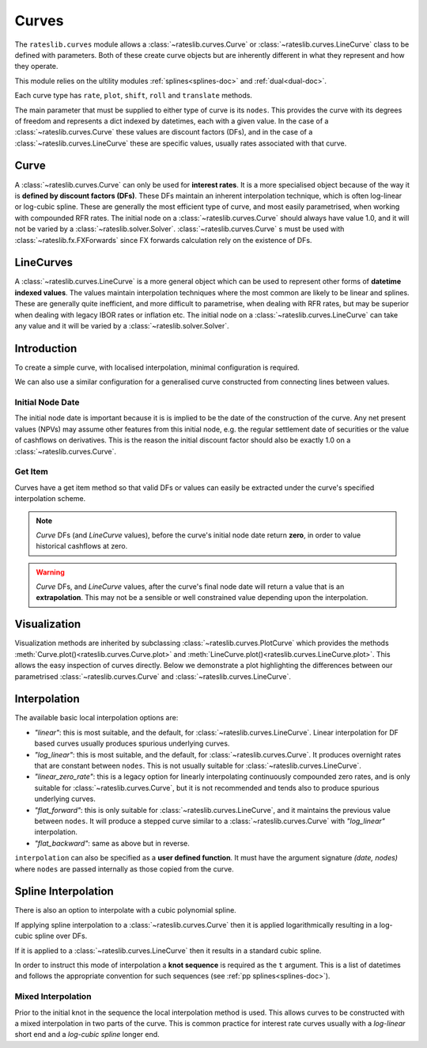 .. _c-curves-doc:

.. ipython:: python
   :suppress:

   from rateslib.curves import *
   from rateslib.instruments import *
   import matplotlib.pyplot as plt
   from datetime import datetime as dt
   import numpy as np

***********
Curves
***********

The ``rateslib.curves`` module allows a :class:`~rateslib.curves.Curve` or
:class:`~rateslib.curves.LineCurve` class
to be defined with parameters.
Both of these create curve objects but are inherently different in what they
represent and how they operate.

This module relies on the ultility modules :ref:`splines<splines-doc>`
and :ref:`dual<dual-doc>`.

.. autosummary::
   rateslib.curves.Curve
   rateslib.curves.LineCurve
   rateslib.curves.interpolate
   rateslib.curves.index_left

Each curve type has ``rate``, ``plot``, ``shift``, ``roll`` and ``translate`` methods.

.. autosummary::
   rateslib.curves.Curve.rate
   rateslib.curves.Curve.plot
   rateslib.curves.Curve.shift
   rateslib.curves.Curve.roll
   rateslib.curves.Curve.translate
   rateslib.curves.LineCurve.rate
   rateslib.curves.LineCurve.plot
   rateslib.curves.LineCurve.shift
   rateslib.curves.LineCurve.roll
   rateslib.curves.LineCurve.translate

The main parameter that must be supplied to either type of curve is its ``nodes``. This
provides the curve with its degrees of freedom and represents a dict indexed by
datetimes, each with a given value. In the case of a :class:`~rateslib.curves.Curve`
these
values are discount factors (DFs), and in the case of
a :class:`~rateslib.curves.LineCurve`
these are specific values, usually rates associated with that curve.

Curve
*******

A :class:`~rateslib.curves.Curve` can only be used for **interest rates**.
It is a more specialised
object because of the way it is **defined by discount factors (DFs)**. These DFs
maintain an inherent interpolation technique, which is often log-linear or log-cubic
spline. These are generally the most efficient
type of curve, and most easily parametrised, when working with compounded RFR rates.
The initial node on a :class:`~rateslib.curves.Curve` should always have value 1.0,
and it will not
be varied by a :class:`~rateslib.solver.Solver`. :class:`~rateslib.curves.Curve` s must
be used with
:class:`~rateslib.fx.FXForwards` since FX forwards calculation rely on the existence
of DFs.

LineCurves
***********

A :class:`~rateslib.curves.LineCurve` is a more general object which can be
used to represent other forms of **datetime indexed values**. The values maintain
interpolation
techniques where the most common are likely to be linear and splines. These are
generally quite inefficient, and more difficult to parametrise, when dealing with RFR
rates, but may be superior when dealing with legacy IBOR rates or inflation etc.
The initial node on a :class:`~rateslib.curves.LineCurve` can take any value and it will
be varied by a :class:`~rateslib.solver.Solver`.

Introduction
************

To create a simple curve, with localised interpolation, minimal configuration is
required.

.. ipython:: python
   :okwarning:

   from datetime import datetime as dt
   curve = Curve(
       nodes={
           dt(2022,1,1): 1.0,  # <- initial DF should always be 1.0
           dt(2023,1,1): 0.99,
           dt(2024,1,1): 0.979,
           dt(2025,1,1): 0.967,
           dt(2026,1,1): 0.956,
           dt(2027,1,1): 0.946,
       },
       interpolation="log_linear",
   )

We can also use a similar configuration for a generalised curve constructed from
connecting lines between values.

.. ipython:: python
   :okwarning:

   linecurve = LineCurve(
       nodes={
           dt(2022,1,1): 0.975,  # <- initial value is general
           dt(2023,1,1): 1.10,
           dt(2024,1,1): 1.22,
           dt(2025,1,1): 1.14,
           dt(2026,1,1): 1.03,
           dt(2027,1,1): 1.03,
       },
       interpolation="linear",
   )

Initial Node Date
-----------------

The initial node date is important because it is is implied to be the date of the
construction of the curve. Any net present values (NPVs) may assume other features
from this initial node, e.g. the regular settlement date of securities or the value of
cashflows on derivatives. This is the reason the initial discount factor should also
be exactly 1.0 on a :class:`~rateslib.curves.Curve`.

Get Item
--------

Curves have a get item method so that valid DFs or values can easily be extracted
under the curve's specified interpolation scheme.

.. note::

   `Curve` DFs (and `LineCurve` values), before the curve's initial node date return
   **zero**, in order to value historical cashflows at zero.

.. warning::

   `Curve` DFs, and `LineCurve` values, after the curve's final node date will
   return a value that is an **extrapolation**.
   This may not be a sensible or well constrained value depending upon the
   interpolation.

.. ipython:: python
   :okwarning:

   curve[dt(2022, 9, 26)]
   curve[dt(1999, 12, 31)]  # <- before the curve initial node date
   curve[dt(2032, 1, 1)]  # <- extrapolated after the curve final node date

.. ipython:: python
   :okwarning:

   linecurve[dt(2022, 9, 26)]
   linecurve[dt(1999, 12, 31)]  # <- before the curve initial node date
   linecurve[dt(2032, 1, 1)]  # <- extrapolated after the curve final node date

Visualization
**************

Visualization methods are inherited by subclassing
:class:`~rateslib.curves.PlotCurve` which provides
the methods :meth:`Curve.plot()<rateslib.curves.Curve.plot>` and
:meth:`LineCurve.plot()<rateslib.curves.LineCurve.plot>`. This allows the easy
inspection of curves directly. Below we demonstrate a plot highlighting the
differences between our parametrised :class:`~rateslib.curves.Curve`
and :class:`~rateslib.curves.LineCurve`.

.. ipython:: python
   :okwarning:

   curve.plot("1D", comparators=[linecurve], labels=["Curve", "LineCurve"])

.. plot::

   from rateslib.curves import *
   import matplotlib.pyplot as plt
   from datetime import datetime as dt
   import numpy as np
   curve = Curve(
       nodes={
           dt(2022,1,1): 1.0,
           dt(2023,1,1): 0.99,
           dt(2024,1,1): 0.979,
           dt(2025,1,1): 0.967,
           dt(2026,1,1): 0.956,
           dt(2027,1,1): 0.946,
       },
       interpolation="log_linear",
   )
   linecurve = LineCurve(
       nodes={
           dt(2022,1,1): 0.975,  # <- initial value is general
           dt(2023,1,1): 1.10,
           dt(2024,1,1): 1.22,
           dt(2025,1,1): 1.14,
           dt(2026,1,1): 1.03,
           dt(2027,1,1): 1.03,
       },
       interpolation="linear",
   )
   # curve_lin = Curve(nodes=curve.nodes, interpolation="linear")
   # curve_zero = Curve(nodes=curve.nodes, interpolation="linear_zero_rate")
   fig, ax, line = curve.plot("1D", comparators=[linecurve], labels=["Curve", "LineCurve"])
   plt.show()


Interpolation
*************

The available basic local interpolation options are:

- *"linear"*: this is most suitable, and the default,
  for :class:`~rateslib.curves.LineCurve`. Linear interpolation for DF based curves
  usually produces spurious underlying curves.
- *"log_linear"*: this is most suitable, and the default,
  for :class:`~rateslib.curves.Curve`. It produces overnight rates that are constant
  between ``nodes``. This is not usually suitable
  for :class:`~rateslib.curves.LineCurve`.
- *"linear_zero_rate"*:  this is a legacy option for linearly interpolating
  continuously compounded zero rates, and is only suitable for
  :class:`~rateslib.curves.Curve`, but it is not recommended and tends also to
  produce spurious underlying curves.
- *"flat_forward"*: this is only suitable for :class:`~rateslib.curves.LineCurve`, and
  it maintains the previous value between ``nodes``. It will produce a stepped curve
  similar to a :class:`~rateslib.curves.Curve` with *"log_linear"* interpolation.
- *"flat_backward"*: same as above but in reverse.

.. ipython:: python
   :okwarning:

   linecurve.interpolation = "flat_forward"
   curve.plot("1D", comparators=[linecurve], labels=["Curve", "LineCurve"])

.. plot::

   from rateslib.curves import *
   import matplotlib.pyplot as plt
   from datetime import datetime as dt
   import numpy as np
   curve = Curve(
       nodes={
           dt(2022,1,1): 1.0,
           dt(2023,1,1): 0.99,
           dt(2024,1,1): 0.979,
           dt(2025,1,1): 0.967,
           dt(2026,1,1): 0.956,
           dt(2027,1,1): 0.946,
       },
       interpolation="log_linear",
   )
   linecurve = LineCurve(
       nodes={
           dt(2022,1,1): 0.975,  # <- initial value is general
           dt(2023,1,1): 1.10,
           dt(2024,1,1): 1.22,
           dt(2025,1,1): 1.14,
           dt(2026,1,1): 1.03,
           dt(2027,1,1): 1.03,
       },
       interpolation="flat_forward",
   )
   # curve_lin = Curve(nodes=curve.nodes, interpolation="linear")
   # curve_zero = Curve(nodes=curve.nodes, interpolation="linear_zero_rate")
   fig, ax, line = curve.plot("1D", comparators=[linecurve], labels=["Curve", "LineCurve"])
   plt.show()


``interpolation`` can also be specified as a **user defined function**. It must
have the argument signature *(date, nodes)* where ``nodes`` are passed internally as
those copied from the curve.

.. ipython:: python

   from rateslib.curves import index_left
   def flat_backward(x, nodes):
       """Project the rightmost node value as opposed to leftmost."""
       node_dates = [key for key in nodes.keys()]
       if x < node_dates[0]:
           return 0  # then date is in the past and DF is zero
       l_index = index_left(node_dates, len(node_dates), x)
       return nodes[node_dates[l_index + 1]]

   linecurve.interpolation = flat_backward
   curve.plot("1D", comparators=[linecurve], labels=["Curve", "LineCurve"])

.. plot::

   from rateslib.curves import *
   import matplotlib.pyplot as plt
   from datetime import datetime as dt
   import numpy as np

   curve = Curve(
       nodes={
           dt(2022, 1, 1): 1.0,
           dt(2023, 1, 1): 0.99,
           dt(2024, 1, 1): 0.979,
           dt(2025, 1, 1): 0.967,
           dt(2026, 1, 1): 0.956,
           dt(2027, 1, 1): 0.946,
       },
       interpolation="log_linear",
   )
   linecurve = LineCurve(
       nodes={
           dt(2022, 1, 1): 0.975,  # <- initial value is general
           dt(2023, 1, 1): 1.10,
           dt(2024, 1, 1): 1.22,
           dt(2025, 1, 1): 1.14,
           dt(2026, 1, 1): 1.03,
           dt(2027, 1, 1): 1.03,
       },
       interpolation="flat_forward",
   )

   # curve_lin = Curve(nodes=curve.nodes, interpolation="linear")
   # curve_zero = Curve(nodes=curve.nodes, interpolation="linear_zero_rate")
   def flat_backward(x, nodes):
       node_dates = list(nodes.keys())
       if x < node_dates[0]:
           return 0  # then date is in the past and DF is zero
       l_index = index_left(node_dates, len(node_dates), x)
       return nodes[node_dates[l_index + 1]]

   linecurve.interpolation = flat_backward
   fig, ax, line = curve.plot("1D", comparators=[linecurve], labels=["Curve", "LineCurve"])
   plt.show()

Spline Interpolation
*********************

There is also an option to interpolate with a cubic polynomial spline.

If applying spline interpolation to a :class:`~rateslib.curves.Curve` then it is
applied logarithmically resulting in a log-cubic spline over DFs.

If it is applied to a :class:`~rateslib.curves.LineCurve` then it results in a
standard cubic spline.

In order to instruct this mode of interpolation a **knot sequence** is required
as the ``t`` argument. This is a list of datetimes and follows the
appropriate convention for such sequences (see :ref:`pp splines<splines-doc>`).

Mixed Interpolation
-------------------

Prior to the initial knot in the sequence the local interpolation method
is used. This allows curves to be constructed with a mixed interpolation in two parts of
the curve. This is common practice for interest rate curves usually with a
*log-linear* short end and a *log-cubic spline* longer end.

.. ipython:: python
   :okwarning:

   mixed_curve = Curve(
       nodes={
           dt(2022,1,1): 1.0,
           dt(2023,1,1): 0.99,
           dt(2024,1,1): 0.979,
           dt(2025,1,1): 0.967,
           dt(2026,1,1): 0.956,
           dt(2027,1,1): 0.946,
       },
       interpolation="log_linear",
       t = [dt(2024,1,1), dt(2024,1,1), dt(2024,1,1), dt(2024,1,1),
            dt(2025,1,1),
            dt(2026,1,1),
            dt(2027,1,1), dt(2027,1,1), dt(2027,1,1), dt(2027,1,1)]
   )
   curve.plot("1D", comparators=[mixed_curve], labels=["log-linear", "log-cubic-mix"])

.. plot::

   from rateslib.curves import *
   import matplotlib.pyplot as plt
   from datetime import datetime as dt
   import numpy as np
   curve = Curve(
       nodes={
           dt(2022,1,1): 1.0,
           dt(2023,1,1): 0.99,
           dt(2024,1,1): 0.979,
           dt(2025,1,1): 0.967,
           dt(2026,1,1): 0.956,
           dt(2027,1,1): 0.946,
       },
       interpolation="log_linear",
   )
   mixed_curve = Curve(
       nodes={
           dt(2022,1,1): 1.0,
           dt(2023,1,1): 0.99,
           dt(2024,1,1): 0.979,
           dt(2025,1,1): 0.967,
           dt(2026,1,1): 0.956,
           dt(2027,1,1): 0.946,
       },
       interpolation="log_linear",
       t = [dt(2024,1,1), dt(2024,1,1), dt(2024,1,1), dt(2024,1,1),
            dt(2025,1,1),
            dt(2026,1,1),
            dt(2027,1,1), dt(2027,1,1), dt(2027,1,1), dt(2027,1,1)]
   )
   fig, ax, line = curve.plot("1D", comparators=[mixed_curve], labels=["log-linear", "log-cubic-mix"])
   plt.show()
